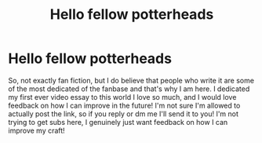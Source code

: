 #+TITLE: Hello fellow potterheads

* Hello fellow potterheads
:PROPERTIES:
:Author: TRocho10
:Score: 1
:DateUnix: 1605344548.0
:DateShort: 2020-Nov-14
:FlairText: Self-Promotion
:END:
So, not exactly fan fiction, but I do believe that people who write it are some of the most dedicated of the fanbase and that's why I am here. I dedicated my first ever video essay to this world I love so much, and I would love feedback on how I can improve in the future! I'm not sure I'm allowed to actually post the link, so if you reply or dm me I'll send it to you! I'm not trying to get subs here, I genuinely just want feedback on how I can improve my craft!

